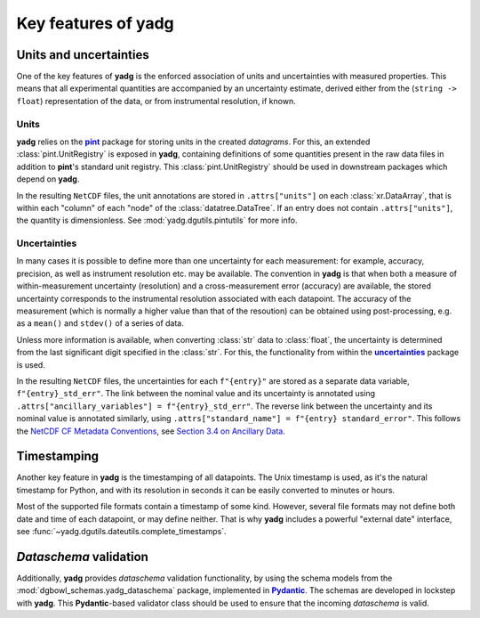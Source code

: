 Key features of **yadg**
------------------------

Units and uncertainties
```````````````````````
One of the key features of **yadg** is the enforced association of units and uncertainties with measured properties. This means that all experimental quantities are accompanied by an uncertainty estimate, derived either from the (``string -> float``) representation of the data, or from instrumental resolution, if known.

Units
+++++
**yadg** relies on the |pint|_ package for storing units in the created `datagrams`. For this, an extended :class:`pint.UnitRegistry` is exposed in **yadg**, containing definitions of some quantities present in the raw data files in addition to |pint|'s standard unit registry. This :class:`pint.UnitRegistry` should be used in downstream packages
which depend on **yadg**.

In the resulting |NetCDF| files, the unit annotations are stored in ``.attrs["units"]`` on each :class:`xr.DataArray`, that is within each "column" of each "node" of the :class:`datatree.DataTree`. If an entry does not contain ``.attrs["units"]``, the quantity is dimensionless. See :mod:`yadg.dgutils.pintutils` for more info.

Uncertainties
+++++++++++++
In many cases it is possible to define more than one uncertainty for each measurement: for example, accuracy, precision, as well as instrument resolution etc. may be available. The convention in **yadg** is that when both a measure of within-measurement uncertainty (resolution) and a cross-measurement error (accuracy) are available, the stored uncertainty corresponds to the instrumental resolution associated with each datapoint. The accuracy of the measurement (which is normally a higher value than that of the resoution)
can be obtained using post-processing, e.g. as a ``mean()`` and ``stdev()`` of a series of data.

Unless more information is available, when converting :class:`str` data to :class:`float`, the uncertainty is determined from the last significant digit specified in the :class:`str`. For this, the functionality from within the |uncertainties|_ package is used.

In the resulting |NetCDF| files, the uncertainties for each ``f"{entry}"`` are stored as a separate data variable, ``f"{entry}_std_err"``. The link between the nominal value and its uncertainty is annotated using ``.attrs["ancillary_variables"] = f"{entry}_std_err"``. The reverse link between the uncertainty and its nominal value is annotated similarly, using ``.attrs["standard_name"] = f"{entry} standard_error"``. This follows the `NetCDF CF Metadata Conventions <https://cfconventions.org/Data/cf-conventions/cf-conventions-1.10/cf-conventions.html>`_, see `Section 3.4 on Ancillary Data <https://cfconventions.org/Data/cf-conventions/cf-conventions-1.10/cf-conventions.html#ancillary-data>`_.


Timestamping
````````````
Another key feature in **yadg** is the timestamping of all datapoints. The Unix timestamp is used, as it's the natural timestamp for Python, and with its resolution in seconds it can be easily converted to minutes or hours.

Most of the supported file formats contain a timestamp of some kind. However, several file formats may not define both date and time of each datapoint, or may define neither. That is why **yadg** includes a powerful "external date" interface, see :func:`~yadg.dgutils.dateutils.complete_timestamps`.


`Dataschema` validation
```````````````````````
Additionally, **yadg** provides `dataschema` validation functionality, by using the schema models from the :mod:`dgbowl_schemas.yadg_dataschema` package, implemented in |Pydantic|_. The schemas are developed in lockstep with **yadg**. This |Pydantic|-based validator class should be used to ensure that the incoming `dataschema` is valid.


.. _pint: https://pint.readthedocs.io/en/stable/

.. |pint| replace:: **pint**

.. _uncertainties: https://pythonhosted.org/uncertainties/

.. |uncertainties| replace:: **uncertainties**

.. _Pydantic: https://pydantic-docs.helpmanual.io/

.. |Pydantic| replace:: **Pydantic**

.. |NetCDF| replace:: ``NetCDF``